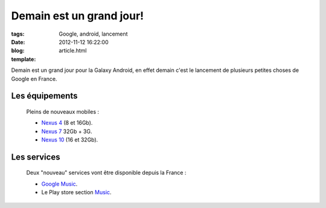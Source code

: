 Demain est un grand jour!
#########################

:tags: Google, android, lancement
:date: 2012-11-12 16:22:00
:blog:
:template: article.html

Demain est un grand jour pour la Galaxy Android, en effet demain c'est le lancement de plusieurs petites choses de Google en France. 

Les équipements
===============

	Pleins de nouveaux mobiles :

	* `Nexus 4`_ (8 et 16Gb).
	* `Nexus 7`_ 32Gb + 3G.
	* `Nexus 10`_ (16 et 32Gb).

Les services
============

	Deux "nouveau" services vont être disponible depuis la France :

	* `Google Music`_.
	* Le Play store section Music_.


.. _`Google Music`: http://play.google.com/music/
.. _Music: https://play.google.com/store/music/
.. 	_`Nexus 4`: https://play.google.com/store/devices/details?id=nexus_4_8gb
.. 	_`Nexus 7`: https://play.google.com/store/devices/details?id=nexus_7_32gb_hspa
.. 	_`Nexus 10`: https://play.google.com/store/devices/details?id=nexus_10_16gb
